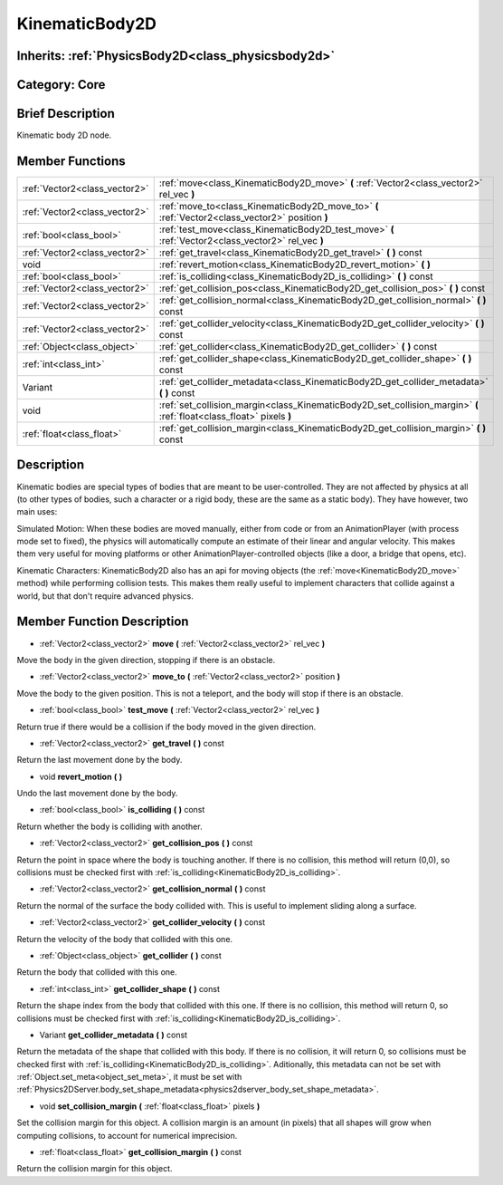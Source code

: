 .. _class_KinematicBody2D:

KinematicBody2D
===============

Inherits: :ref:`PhysicsBody2D<class_physicsbody2d>`
---------------------------------------------------

Category: Core
--------------

Brief Description
-----------------

Kinematic body 2D node.

Member Functions
----------------

+--------------------------------+------------------------------------------------------------------------------------------------------------------------+
| :ref:`Vector2<class_vector2>`  | :ref:`move<class_KinematicBody2D_move>`  **(** :ref:`Vector2<class_vector2>` rel_vec  **)**                            |
+--------------------------------+------------------------------------------------------------------------------------------------------------------------+
| :ref:`Vector2<class_vector2>`  | :ref:`move_to<class_KinematicBody2D_move_to>`  **(** :ref:`Vector2<class_vector2>` position  **)**                     |
+--------------------------------+------------------------------------------------------------------------------------------------------------------------+
| :ref:`bool<class_bool>`        | :ref:`test_move<class_KinematicBody2D_test_move>`  **(** :ref:`Vector2<class_vector2>` rel_vec  **)**                  |
+--------------------------------+------------------------------------------------------------------------------------------------------------------------+
| :ref:`Vector2<class_vector2>`  | :ref:`get_travel<class_KinematicBody2D_get_travel>`  **(** **)** const                                                 |
+--------------------------------+------------------------------------------------------------------------------------------------------------------------+
| void                           | :ref:`revert_motion<class_KinematicBody2D_revert_motion>`  **(** **)**                                                 |
+--------------------------------+------------------------------------------------------------------------------------------------------------------------+
| :ref:`bool<class_bool>`        | :ref:`is_colliding<class_KinematicBody2D_is_colliding>`  **(** **)** const                                             |
+--------------------------------+------------------------------------------------------------------------------------------------------------------------+
| :ref:`Vector2<class_vector2>`  | :ref:`get_collision_pos<class_KinematicBody2D_get_collision_pos>`  **(** **)** const                                   |
+--------------------------------+------------------------------------------------------------------------------------------------------------------------+
| :ref:`Vector2<class_vector2>`  | :ref:`get_collision_normal<class_KinematicBody2D_get_collision_normal>`  **(** **)** const                             |
+--------------------------------+------------------------------------------------------------------------------------------------------------------------+
| :ref:`Vector2<class_vector2>`  | :ref:`get_collider_velocity<class_KinematicBody2D_get_collider_velocity>`  **(** **)** const                           |
+--------------------------------+------------------------------------------------------------------------------------------------------------------------+
| :ref:`Object<class_object>`    | :ref:`get_collider<class_KinematicBody2D_get_collider>`  **(** **)** const                                             |
+--------------------------------+------------------------------------------------------------------------------------------------------------------------+
| :ref:`int<class_int>`          | :ref:`get_collider_shape<class_KinematicBody2D_get_collider_shape>`  **(** **)** const                                 |
+--------------------------------+------------------------------------------------------------------------------------------------------------------------+
| Variant                        | :ref:`get_collider_metadata<class_KinematicBody2D_get_collider_metadata>`  **(** **)** const                           |
+--------------------------------+------------------------------------------------------------------------------------------------------------------------+
| void                           | :ref:`set_collision_margin<class_KinematicBody2D_set_collision_margin>`  **(** :ref:`float<class_float>` pixels  **)** |
+--------------------------------+------------------------------------------------------------------------------------------------------------------------+
| :ref:`float<class_float>`      | :ref:`get_collision_margin<class_KinematicBody2D_get_collision_margin>`  **(** **)** const                             |
+--------------------------------+------------------------------------------------------------------------------------------------------------------------+

Description
-----------

Kinematic bodies are special types of bodies that are meant to be user-controlled. They are not affected by physics at all (to other types of bodies, such a character or a rigid body, these are the same as a static body). They have however, two main uses:

Simulated Motion: When these bodies are moved manually, either from code or from an AnimationPlayer (with process mode set to fixed), the physics will automatically compute an estimate of their linear and angular velocity. This makes them very useful for moving platforms or other AnimationPlayer-controlled objects (like a door, a bridge that opens, etc).

Kinematic Characters: KinematicBody2D also has an api for moving objects (the :ref:`move<KinematicBody2D_move>` method) while performing collision tests. This makes them really useful to implement characters that collide against a world, but that don't require advanced physics.

Member Function Description
---------------------------

.. _class_KinematicBody2D_move:

- :ref:`Vector2<class_vector2>`  **move**  **(** :ref:`Vector2<class_vector2>` rel_vec  **)**

Move the body in the given direction, stopping if there is an obstacle.

.. _class_KinematicBody2D_move_to:

- :ref:`Vector2<class_vector2>`  **move_to**  **(** :ref:`Vector2<class_vector2>` position  **)**

Move the body to the given position. This is not a teleport, and the body will stop if there is an obstacle.

.. _class_KinematicBody2D_test_move:

- :ref:`bool<class_bool>`  **test_move**  **(** :ref:`Vector2<class_vector2>` rel_vec  **)**

Return true if there would be a collision if the body moved in the given direction.

.. _class_KinematicBody2D_get_travel:

- :ref:`Vector2<class_vector2>`  **get_travel**  **(** **)** const

Return the last movement done by the body.

.. _class_KinematicBody2D_revert_motion:

- void  **revert_motion**  **(** **)**

Undo the last movement done by the body.

.. _class_KinematicBody2D_is_colliding:

- :ref:`bool<class_bool>`  **is_colliding**  **(** **)** const

Return whether the body is colliding with another.

.. _class_KinematicBody2D_get_collision_pos:

- :ref:`Vector2<class_vector2>`  **get_collision_pos**  **(** **)** const

Return the point in space where the body is touching another. If there is no collision, this method will return (0,0), so collisions must be checked first with :ref:`is_colliding<KinematicBody2D_is_colliding>`.

.. _class_KinematicBody2D_get_collision_normal:

- :ref:`Vector2<class_vector2>`  **get_collision_normal**  **(** **)** const

Return the normal of the surface the body collided with. This is useful to implement sliding along a surface.

.. _class_KinematicBody2D_get_collider_velocity:

- :ref:`Vector2<class_vector2>`  **get_collider_velocity**  **(** **)** const

Return the velocity of the body that collided with this one.

.. _class_KinematicBody2D_get_collider:

- :ref:`Object<class_object>`  **get_collider**  **(** **)** const

Return the body that collided with this one.

.. _class_KinematicBody2D_get_collider_shape:

- :ref:`int<class_int>`  **get_collider_shape**  **(** **)** const

Return the shape index from the body that collided with this one. If there is no collision, this method will return 0, so collisions must be checked first with :ref:`is_colliding<KinematicBody2D_is_colliding>`.

.. _class_KinematicBody2D_get_collider_metadata:

- Variant  **get_collider_metadata**  **(** **)** const

Return the metadata of the shape that collided with this body. If there is no collision, it will return 0, so collisions must be checked first with :ref:`is_colliding<KinematicBody2D_is_colliding>`. Aditionally, this metadata can not be set with :ref:`Object.set_meta<object_set_meta>`, it must be set with :ref:`Physics2DServer.body_set_shape_metadata<physics2dserver_body_set_shape_metadata>`.

.. _class_KinematicBody2D_set_collision_margin:

- void  **set_collision_margin**  **(** :ref:`float<class_float>` pixels  **)**

Set the collision margin for this object. A collision margin is an amount (in pixels) that all shapes will grow when computing collisions, to account for numerical imprecision.

.. _class_KinematicBody2D_get_collision_margin:

- :ref:`float<class_float>`  **get_collision_margin**  **(** **)** const

Return the collision margin for this object.


